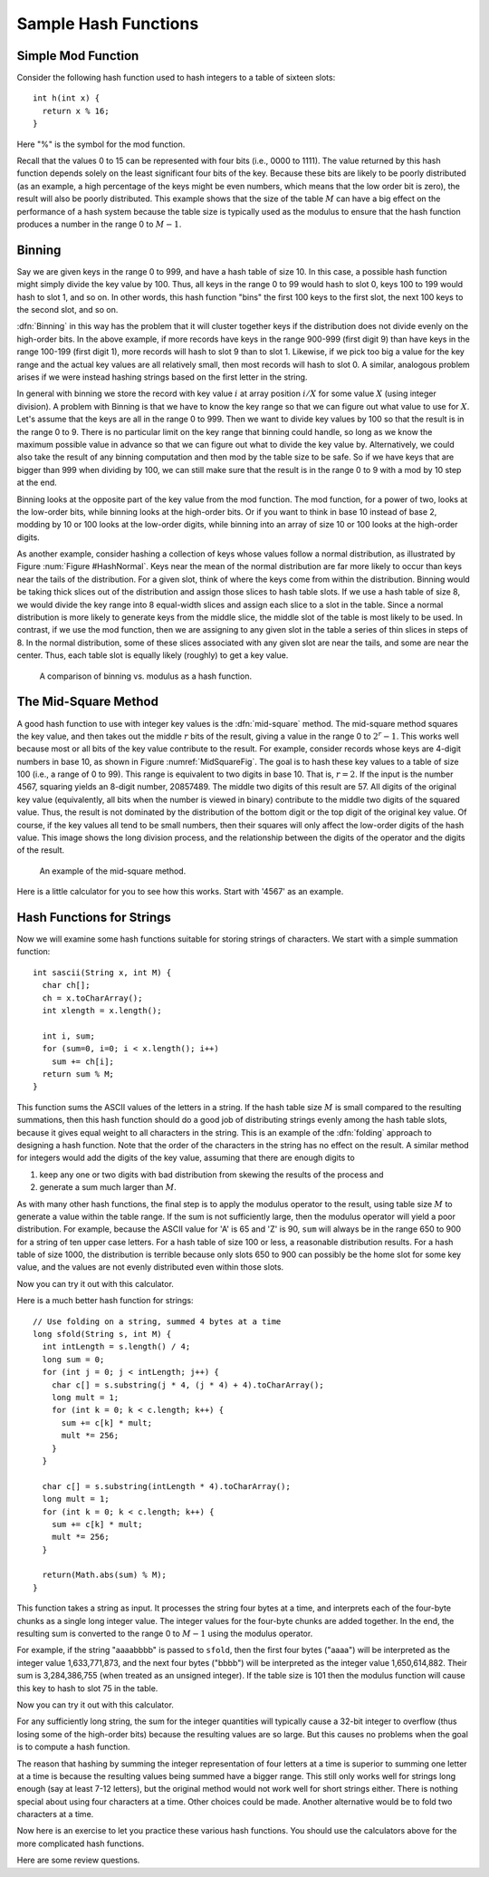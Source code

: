 .. This file is part of the OpenDSA eTextbook project. See
.. http://algoviz.org/OpenDSA for more details.
.. Copyright (c) 2012-2013 by the OpenDSA Project Contributors, and
.. distributed under an MIT open source license.

.. avmetadata::
   :author: Cliff Shaffer
   :prerequisites:
   :topic: Hashing

Sample Hash Functions
=====================

Simple Mod Function
-------------------

Consider the following hash function used to hash integers to a table
of sixteen slots::

   int h(int x) {
     return x % 16;
   }

Here "%" is the symbol for the mod function.

.. inlineav:: hashFuncExCON1 ss
   :output: show

Recall that the values 0 to 15 can be represented with four bits
(i.e., 0000 to 1111).
The value returned by this hash function depends solely on
the least significant four bits of the key.
Because these bits are likely to be poorly distributed
(as an example, a high percentage of the keys might be even numbers,
which means that the low order bit is zero),
the result will also be poorly distributed.
This example shows that the size of the table :math:`M`
can have a big effect on the performance of a hash system because the table size
is typically used as the modulus to ensure that the hash
function produces a number in the range 0 to :math:`M-1`.


Binning
-------

Say we are given keys in the range 0 to 999, and have a hash table of size 10.
In this case, a possible hash function might simply divide the key value by 100.
Thus, all keys in the range 0 to 99 would hash to slot 0, keys 100 to 199 would
hash to slot 1, and so on. In other words, this hash function "bins" the first
100 keys to the first slot, the next 100 keys to the second slot, and so on.

:dfn:`Binning` in this way has the problem that it will cluster together keys
if the distribution does not divide evenly on the high-order bits.
In the above example, if more records have keys in the range 900-999
(first digit 9) than have keys in the range 100-199
(first digit 1),  more records will hash to slot 9 than to slot 1.
Likewise, if we pick too big a value for the key range and the actual
key values are all relatively small, then most records will hash to
slot 0.
A similar, analogous problem arises if we were instead hashing strings based
on the first letter in the string.

.. inlineav:: hashFuncExCON2 ss
   :output: show

In general with binning we store the record with key value :math:`i`
at array position :math:`i/X` for some value :math:`X`
(using integer division).
A problem with Binning is that we have to know the key range so that
we can figure out what value to use for :math:`X`.
Let's assume that the keys are all in the range 0 to 999.
Then we want to divide key values by 100 so that the result is in the
range 0 to 9.
There is no particular limit on the key range that binning could
handle, so long as we know the maximum possible value in advance so
that we can figure out what to divide the key value by.
Alternatively, we could also take the result of any binning
computation and then mod by the table size to be safe.
So if we have keys that are bigger than 999 when dividing by 100, we
can still make sure that the result is in the range 0 to 9 with a mod
by 10 step at the end.

Binning looks at the opposite part of the key value from the mod
function.
The mod function, for a power of two, looks at the low-order bits,
while binning looks at the high-order bits.
Or if you want to think in base 10 instead of base 2, modding by 10 or
100 looks at the low-order digits, while binning into an array of size
10 or 100 looks at the high-order digits.

As another example, consider hashing a collection of keys whose values
follow a normal distribution, as illustrated by
Figure :num:`Figure #HashNormal`.
Keys near the mean of the normal distribution are far more likely
to occur than keys near the tails of the distribution.
For a given slot, think of where the keys come from within the distribution.
Binning would be taking thick slices out of the distribution and assign
those slices to hash table slots.
If we use a hash table of size 8, we would divide the key range into 8
equal-width slices and assign each slice to a slot in the table.
Since a normal distribution is more likely to generate keys from
the middle slice, the middle slot of the table is most likely to be used.
In contrast, if we use the mod function, then we are assigning to any given
slot in the table a series of thin slices in steps of 8.
In the normal distribution, some of these slices associated with any given
slot are near the tails, and some are near the center.
Thus, each table slot is equally likely (roughly) to get a key value.

.. _HashNormal:

.. figure:: Images/HashNormal.png
   :width: 800
   :align: center
   :figwidth: 90%
   :alt: Binning vs. Mod Function

   A comparison of binning vs. modulus as a hash function.

The Mid-Square Method
---------------------

A good hash function to use with integer key values is the
:dfn:`mid-square` method.
The mid-square method squares the key value, and then takes out the middle
:math:`r` bits of the result, giving a value in the range
0 to :math:`2^{r}-1`.
This works well because most or all bits of the key value contribute to
the result.
For example, consider records whose keys are 4-digit numbers in base
10, as shown in Figure :numref:`MidSquareFig`.
The goal is to hash these key values to a table of size 100
(i.e., a range of 0 to 99).
This range is equivalent to two digits in base 10.
That is, :math:`r = 2`.
If the input is the number 4567, squaring yields an 8-digit number,
20857489.
The middle two digits of this result are 57.
All digits of the original key value
(equivalently, all bits when the number is viewed in binary)
contribute to the middle two digits of the squared value.
Thus, the result is not dominated by the distribution of the bottom
digit or the top digit of the original key value.
Of course, if the key values all tend to be small numbers,
then their squares will only affect the low-order digits of the hash value.
This image shows the long division process, and the relationship between
the digits of the operator and the digits of the result.

.. _MidSquareFig:

.. figure:: Images/MidSquare.png
   :width: 70
   :align: center
   :figwidth: 90%
   :alt: Mid-square method example

   An example of the mid-square method.

Here is a little calculator for you to see how this works.
Start with '4567' as an example.

.. avembed:: AV/Hashing/MidSquare.html pe

Hash Functions for Strings
--------------------------

Now we will examine some hash functions suitable for storing strings of characters.
We start with a simple summation function::

   int sascii(String x, int M) {
     char ch[];
     ch = x.toCharArray();
     int xlength = x.length();

     int i, sum;
     for (sum=0, i=0; i < x.length(); i++)
       sum += ch[i];
     return sum % M;
   }

This function sums the ASCII values of the letters in a string.
If the hash table size :math:`M` is small compared to the
resulting summations, then this hash function should do a
good job of distributing strings evenly among the hash table slots,
because it gives equal weight to all characters in the string.
This is an example of the :dfn:`folding` approach to designing a hash
function.
Note that the order of the characters in the string has no effect on
the result.
A similar method for integers would add the digits of the key
value, assuming that there are enough digits to

1. keep any one or two digits with bad distribution from skewing the
   results of the process and

2. generate a sum much larger than :math:`M`.

As with many other hash functions, the final step is to apply the
modulus operator to the result, using table size :math:`M` to generate
a value within the table range.
If the sum is not sufficiently large, then the modulus operator will
yield a poor distribution.
For example, because the ASCII value for 'A' is 65 and 'Z' is 90,
``sum`` will always be in the range 650 to 900 for a string of ten
upper case letters. 
For a hash table of size 100 or less, a reasonable  distribution
results.
For a hash table of size 1000, the distribution is terrible because
only slots 650 to 900 can possibly be the home slot for some key
value, and the values are not evenly distributed even within those
slots.

Now you can try it out with this calculator.

.. avembed:: AV/Hashing/StringSimple.html pe

Here is a much better hash function for strings::

   // Use folding on a string, summed 4 bytes at a time
   long sfold(String s, int M) {
     int intLength = s.length() / 4;
     long sum = 0;
     for (int j = 0; j < intLength; j++) {
       char c[] = s.substring(j * 4, (j * 4) + 4).toCharArray();
       long mult = 1;
       for (int k = 0; k < c.length; k++) {
         sum += c[k] * mult;
         mult *= 256;
       }
     }

     char c[] = s.substring(intLength * 4).toCharArray();
     long mult = 1;
     for (int k = 0; k < c.length; k++) {
       sum += c[k] * mult;
       mult *= 256;
     }

     return(Math.abs(sum) % M);
   }

This function takes a string as input.
It processes the string four bytes at a time, and interprets each of
the four-byte chunks as a single long integer value.
The integer values for the four-byte chunks are added together.
In the end, the resulting sum is converted to the range 0 to
:math:`M-1` using the modulus operator.

For example, if the string "aaaabbbb" is passed to ``sfold``,
then the first four bytes ("aaaa") will be interpreted as the
integer value 1,633,771,873,
and the next four bytes ("bbbb") will be
interpreted as the integer value 1,650,614,882.
Their sum is 3,284,386,755 (when treated as an unsigned integer).
If the table size is 101 then the modulus function will cause this key
to hash to slot 75 in the table.

Now you can try it out with this calculator.

.. avembed:: AV/Hashing/StringSfold.html pe

For any sufficiently long string, the sum for the integer
quantities will typically cause a 32-bit integer to overflow
(thus losing some of the high-order bits) because the resulting
values are so large.
But this causes no problems when the goal is to compute a hash function.

The reason that hashing by summing the integer representation of four
letters at a time is superior to summing one letter at a time is because
the resulting values being summed have a bigger range.
This still only works well for strings long enough
(say at least 7-12 letters), but the original method would not work
well for short strings either.
There is nothing special about using four characters at a time.
Other choices could be made.
Another alternative would be to fold two characters at a time.

Now here is an exercise to let you practice these various hash
functions.
You should use the calculators above for the more complicated hash
functions.

.. avembed:: Exercises/Hashing/HashFuncPROSumm.html ka

Here are some review questions.

.. avembed:: Exercises/Hashing/HashFuncSumm.html ka

.. odsascript:: AV/Hashing/hashFuncExCON.js
